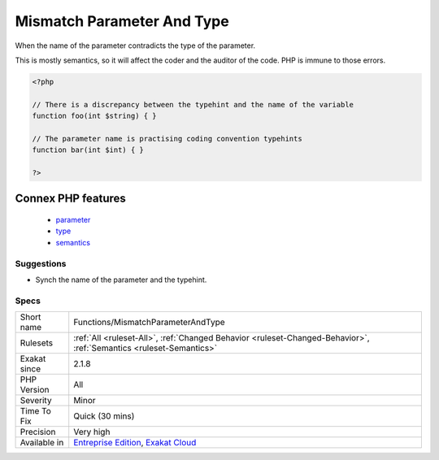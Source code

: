 .. _functions-mismatchparameterandtype:

.. _mismatch-parameter-and-type:

Mismatch Parameter And Type
+++++++++++++++++++++++++++

.. meta::
	:description:
		Mismatch Parameter And Type: When the name of the parameter contradicts the type of the parameter.
	:twitter:card: summary_large_image
	:twitter:site: @exakat
	:twitter:title: Mismatch Parameter And Type
	:twitter:description: Mismatch Parameter And Type: When the name of the parameter contradicts the type of the parameter
	:twitter:creator: @exakat
	:twitter:image:src: https://www.exakat.io/wp-content/uploads/2020/06/logo-exakat.png
	:og:image: https://www.exakat.io/wp-content/uploads/2020/06/logo-exakat.png
	:og:title: Mismatch Parameter And Type
	:og:type: article
	:og:description: When the name of the parameter contradicts the type of the parameter
	:og:url: https://exakat.readthedocs.io/en/latest/Reference/Rules/Mismatch Parameter And Type.html
	:og:locale: en
When the name of the parameter contradicts the type of the parameter.

This is mostly semantics, so it will affect the coder and the auditor of the code. PHP is immune to those errors.

.. code-block:: php
   
   <?php
   
   // There is a discrepancy between the typehint and the name of the variable
   function foo(int $string) { }
   
   // The parameter name is practising coding convention typehints
   function bar(int $int) { }
   
   ?>
Connex PHP features
-------------------

  + `parameter <https://php-dictionary.readthedocs.io/en/latest/dictionary/parameter.ini.html>`_
  + `type <https://php-dictionary.readthedocs.io/en/latest/dictionary/type.ini.html>`_
  + `semantics <https://php-dictionary.readthedocs.io/en/latest/dictionary/semantics.ini.html>`_


Suggestions
___________

* Synch the name of the parameter and the typehint.




Specs
_____

+--------------+-------------------------------------------------------------------------------------------------------------------------+
| Short name   | Functions/MismatchParameterAndType                                                                                      |
+--------------+-------------------------------------------------------------------------------------------------------------------------+
| Rulesets     | :ref:`All <ruleset-All>`, :ref:`Changed Behavior <ruleset-Changed-Behavior>`, :ref:`Semantics <ruleset-Semantics>`      |
+--------------+-------------------------------------------------------------------------------------------------------------------------+
| Exakat since | 2.1.8                                                                                                                   |
+--------------+-------------------------------------------------------------------------------------------------------------------------+
| PHP Version  | All                                                                                                                     |
+--------------+-------------------------------------------------------------------------------------------------------------------------+
| Severity     | Minor                                                                                                                   |
+--------------+-------------------------------------------------------------------------------------------------------------------------+
| Time To Fix  | Quick (30 mins)                                                                                                         |
+--------------+-------------------------------------------------------------------------------------------------------------------------+
| Precision    | Very high                                                                                                               |
+--------------+-------------------------------------------------------------------------------------------------------------------------+
| Available in | `Entreprise Edition <https://www.exakat.io/entreprise-edition>`_, `Exakat Cloud <https://www.exakat.io/exakat-cloud/>`_ |
+--------------+-------------------------------------------------------------------------------------------------------------------------+


